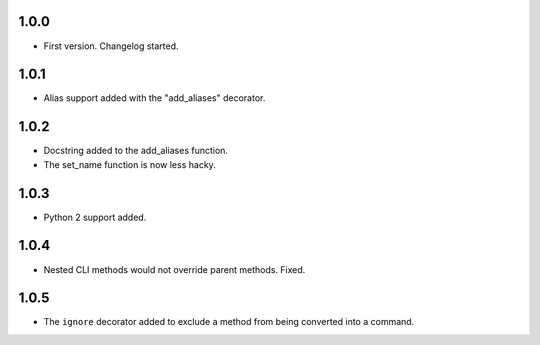 1.0.0
=====

-   First version. Changelog started.

1.0.1
=====

-   Alias support added with the "add_aliases" decorator.

1.0.2
=====

-   Docstring added to the add_aliases function.
-   The set_name function is now less hacky.

1.0.3
=====

-   Python 2 support added.

1.0.4
=====

-   Nested CLI methods would not override parent methods. Fixed.

1.0.5
=====

-   The ``ignore`` decorator added to exclude a method from being converted into a command.